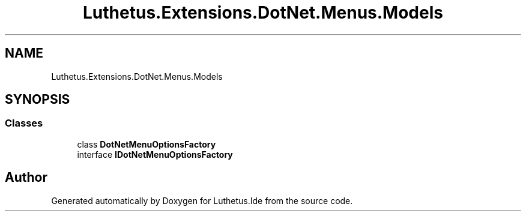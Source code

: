 .TH "Luthetus.Extensions.DotNet.Menus.Models" 3 "Version 1.0.0" "Luthetus.Ide" \" -*- nroff -*-
.ad l
.nh
.SH NAME
Luthetus.Extensions.DotNet.Menus.Models
.SH SYNOPSIS
.br
.PP
.SS "Classes"

.in +1c
.ti -1c
.RI "class \fBDotNetMenuOptionsFactory\fP"
.br
.ti -1c
.RI "interface \fBIDotNetMenuOptionsFactory\fP"
.br
.in -1c
.SH "Author"
.PP 
Generated automatically by Doxygen for Luthetus\&.Ide from the source code\&.
